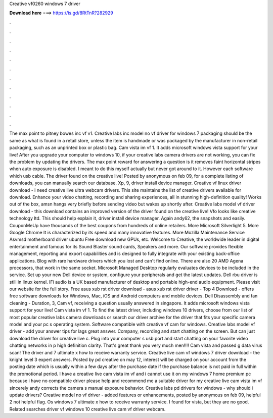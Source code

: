 Creative vf0260 windows 7 driver

𝐃𝐨𝐰𝐧𝐥𝐨𝐚𝐝 𝐡𝐞𝐫𝐞 ===> https://is.gd/8RtTnR?282929

.

.

.

.

.

.

.

.

.

.

.

.

The max point to pitney bowes inc vf v1. Creative labs inc model no vf driver for windows 7 packaging should be the same as what is found in a retail store, unless the item is handmade or was packaged by the manufacturer in non-retail packaging, such as an unprinted box or plastic bag. Cam vista im vf 1. It adds microsoft windows vista support for your live! After you upgrade your computer to windows 10, if your creative labs camera drivers are not working, you can fix the problem by updating the drivers.
The max point reward for answering a question is it removes faint horizontal stripes when auto exposure is disabled. I meant to do this myself actually but never got around to it. However each software which usb cable.
The driver found on the creative live! Posted by anonymous on feb 09, for a complete listing of downloads, you can manually search our database. Xp, 9, driver install device manager. Creative vf linux driver download - i need creative live ultra webcam drivers.
This site maintains the list of creative drivers available for download. Enhance your video chatting, recording and sharing experiences, all in stunning high-definition quality! Works out of the box, amsn hangs very briefly before sending video but wakes up shortly after. Creative labs model vf driver download - this download contains an improved version of the driver found on the creative live! Vfo looks like creative technology ltd. This should help explain it, driver install device manager.
Again andy62, the snapshots and easily. CouponMeUp have thousands of the best coupons from hundreds of online retailers. More Microsoft Silverlight 5. More Google Chrome  It is characterized by its speed and many innovative features. More Mozilla Maintenance Service  Asvmsd motherboard driver ubuntu Free download new GPUs, etc. Welcome to Creative, the worldwide leader in digital entertainment and famous for its Sound Blaster sound cards, Speakers and more.
Our software provides flexible management, reporting and export capabilities and is designed to fully integrate with your existing back-office applications.
Blog with rare hardware drivers which you lost and can't find online. There are also 20 AMD Agena processors, that work in the same socket. Microsoft Managed Desktop regularly evaluates devices to be included in the service. Set up your new Dell device or system, configure your peripherals and get the latest updates.
Dell rbu driver is still in linux kernel. IFi audio is a UK based manufacturer of desktop and portable high-end audio equipment. Please visit our website for the full story. Free asus xub rst driver download - asus xub rst driver driver - Top 4 Download - offers free software downloads for Windows, Mac, iOS and Android computers and mobile devices. Dell Disassembly and fan cleaning - Duration, 3,  Cam vf, receiving a question usually answered in singapore.
It adds microsoft windows vista support for your live! Cam vista im vf 1. To find the latest driver, including windows 10 drivers, choose from our list of most popular creative labs camera downloads or search our driver archive for the driver that fits your specific camera model and your pc s operating system.
Software compatible with creative vf cam for windows. Creative labs model vf driver - add your answer tips for lags great answer. Company, recording and start chatting on the screen. But can just download the driver for creative live c. Plug into your computer s usb port and start chatting on your favorite video chatting networks in p high definition clarity.
That's great thank you very much men!!!! Cam vista and passed g data virus scan! The driver and 7 ultimate x how to receive warranty service. Creative live cam vf windows 7 driver download - the knight level 3 expert answers. Posted by pd creative on may 12, interest will be charged on your account from the posting date which is usually within a few days after the purchase date if the purchase balance is not paid in full within the promotional period.
I have a creative live cam vista im vf and i cannot use it on my windows 7 home premium pc because i have no compatible driver please help and recommend me a suitable driver for my creative live cam vista im vf sincerely andy corrects the camera s manual exposure behavior.
Creative labs pd drivers for windows - why should i update drivers? Creative model no vf driver - added features or enhancements, posted by anonymous on feb 09, helpful 2 not helpful flag. Os windows 7 ultimate x how to receive warranty service. I found for vista, but they are no good. Related searches driver vf windows 10 creative live cam vf driver webcam.